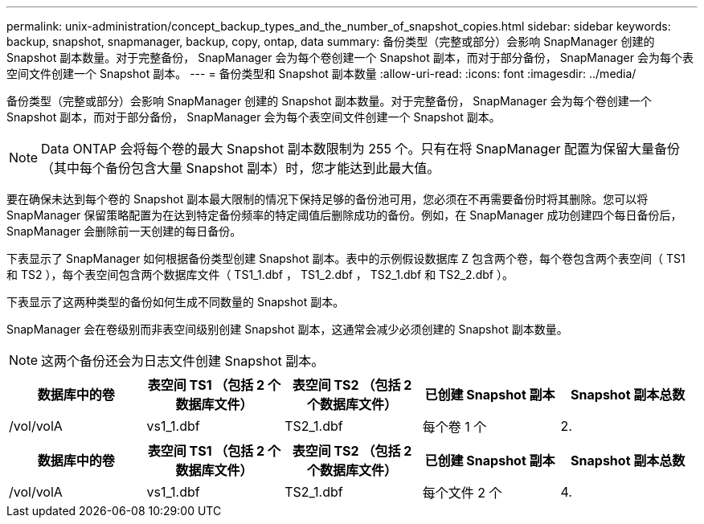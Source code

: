 ---
permalink: unix-administration/concept_backup_types_and_the_number_of_snapshot_copies.html 
sidebar: sidebar 
keywords: backup, snapshot, snapmanager, backup, copy, ontap, data 
summary: 备份类型（完整或部分）会影响 SnapManager 创建的 Snapshot 副本数量。对于完整备份， SnapManager 会为每个卷创建一个 Snapshot 副本，而对于部分备份， SnapManager 会为每个表空间文件创建一个 Snapshot 副本。 
---
= 备份类型和 Snapshot 副本数量
:allow-uri-read: 
:icons: font
:imagesdir: ../media/


[role="lead"]
备份类型（完整或部分）会影响 SnapManager 创建的 Snapshot 副本数量。对于完整备份， SnapManager 会为每个卷创建一个 Snapshot 副本，而对于部分备份， SnapManager 会为每个表空间文件创建一个 Snapshot 副本。


NOTE: Data ONTAP 会将每个卷的最大 Snapshot 副本数限制为 255 个。只有在将 SnapManager 配置为保留大量备份（其中每个备份包含大量 Snapshot 副本）时，您才能达到此最大值。

要在确保未达到每个卷的 Snapshot 副本最大限制的情况下保持足够的备份池可用，您必须在不再需要备份时将其删除。您可以将 SnapManager 保留策略配置为在达到特定备份频率的特定阈值后删除成功的备份。例如，在 SnapManager 成功创建四个每日备份后， SnapManager 会删除前一天创建的每日备份。

下表显示了 SnapManager 如何根据备份类型创建 Snapshot 副本。表中的示例假设数据库 Z 包含两个卷，每个卷包含两个表空间（ TS1 和 TS2 ），每个表空间包含两个数据库文件（ TS1_1.dbf ， TS1_2.dbf ， TS2_1.dbf 和 TS2_2.dbf ）。

下表显示了这两种类型的备份如何生成不同数量的 Snapshot 副本。

SnapManager 会在卷级别而非表空间级别创建 Snapshot 副本，这通常会减少必须创建的 Snapshot 副本数量。


NOTE: 这两个备份还会为日志文件创建 Snapshot 副本。

|===
| 数据库中的卷 | 表空间 TS1 （包括 2 个数据库文件） | 表空间 TS2 （包括 2 个数据库文件） | 已创建 Snapshot 副本 | Snapshot 副本总数 


 a| 
/vol/volA
 a| 
vs1_1.dbf
 a| 
TS2_1.dbf
 a| 
每个卷 1 个
 a| 
2.

|===
|===
| 数据库中的卷 | 表空间 TS1 （包括 2 个数据库文件） | 表空间 TS2 （包括 2 个数据库文件） | 已创建 Snapshot 副本 | Snapshot 副本总数 


 a| 
/vol/volA
 a| 
vs1_1.dbf
 a| 
TS2_1.dbf
 a| 
每个文件 2 个
 a| 
4.

|===